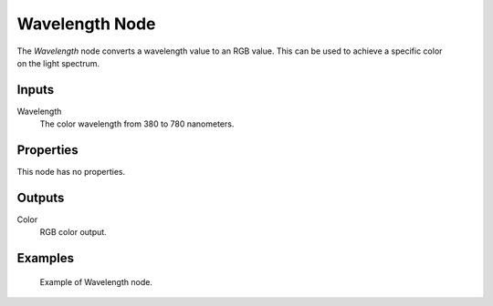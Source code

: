 .. _bpy.types.ShaderNodeWavelength:

***************
Wavelength Node
***************

.. figure:: /images/node-types_ShaderNodeWavelength.webp
   :align: right
   :alt: Wavelength Node.

The *Wavelength* node converts a wavelength value to an RGB value.
This can be used to achieve a specific color on the light spectrum.


Inputs
======

Wavelength
   The color wavelength from 380 to 780 nanometers.


Properties
==========

This node has no properties.


Outputs
=======

Color
   RGB color output.


Examples
========

.. figure:: /images/render_shader-nodes_converter_wavelength_example.jpg

   Example of Wavelength node.
